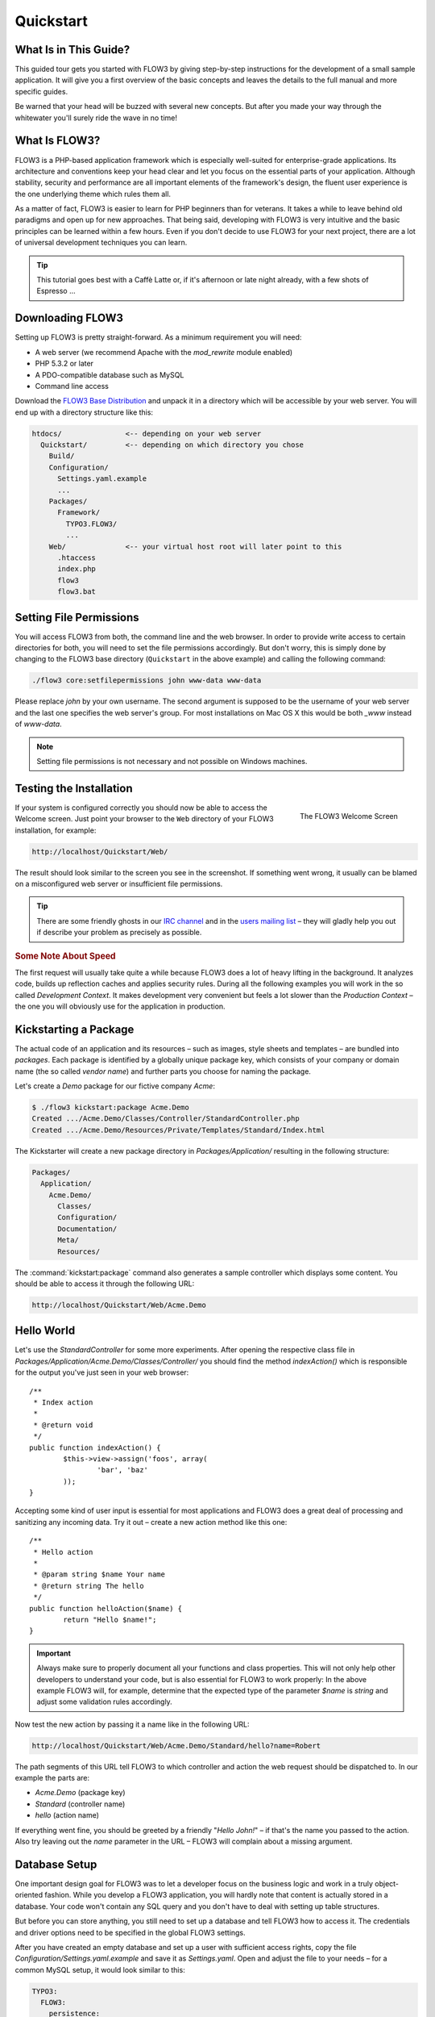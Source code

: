 Quickstart
==========

.. sectionauthor:: Robert Lemke <robert@typo3.org>

What Is in This Guide?
----------------------

This guided tour gets you started with FLOW3 by giving step-by-step instructions for the
development of a small sample application. It will give you a first overview of the basic
concepts and leaves the details to the full manual and more specific guides.

Be warned that your head will be buzzed with several new concepts. But after you made your
way through the whitewater you'll surely ride the wave in no time!

What Is FLOW3?
--------------

FLOW3 is a PHP-based application framework which is especially well-suited for
enterprise-grade applications. Its architecture and conventions keep your head clear and
let you focus on the essential parts of your application. Although stability, security and
performance are all important elements of the framework's design, the fluent user
experience is the one underlying theme which rules them all.

As a matter of fact, FLOW3 is easier to learn for PHP beginners than for veterans. It
takes a while to leave behind old paradigms and open up for new approaches. That being
said, developing with FLOW3 is very intuitive and the basic principles can be learned
within a few hours. Even if you don't decide to use FLOW3 for your next project, there are
a lot of universal development techniques you can learn.

.. tip::

	This tutorial goes best with a Caffè Latte or, if it's afternoon or late night
	already, with a few shots of Espresso ...

Downloading FLOW3
-----------------

Setting up FLOW3 is pretty straight-forward. As a minimum requirement you will need:

* A web server (we recommend Apache with the *mod_rewrite* module enabled)
* PHP 5.3.2 or later
* A PDO-compatible database such as MySQL
* Command line access

Download the `FLOW3 Base Distribution`_ and unpack it in a directory which will be
accessible by your web server. You will end up with a directory structure like this:

.. code-block:: text

	htdocs/               <-- depending on your web server
	  Quickstart/         <-- depending on which directory you chose
	    Build/
	    Configuration/
	      Settings.yaml.example
	      ...
	    Packages/
	      Framework/
	        TYPO3.FLOW3/
	        ...
	    Web/              <-- your virtual host root will later point to this
	      .htaccess
	      index.php
	      flow3
	      flow3.bat

Setting File Permissions
------------------------

You will access FLOW3 from both, the command line and the web browser. In order to provide
write access to certain directories for both, you will need to set the file permissions
accordingly. But don't worry, this is simply done by changing to the FLOW3 base directory
(``Quickstart`` in the above example) and calling the following command:

.. code-block:: bash

	./flow3 core:setfilepermissions john www-data www-data

Please replace *john* by your own username. The second argument is supposed to be the
username of your web server and the last one specifies the web server's group. For most
installations on Mac OS X this would be both *_www* instead of *www-data*.

.. note::

	Setting file permissions is not necessary and not possible on Windows machines.

Testing the Installation
------------------------

.. figure:: /Images/Quickstart/Welcome.png
	:align: right
	:width: 200pt
	:alt: The FLOW3 Welcome Screen

	The FLOW3 Welcome Screen

If your system is configured correctly you should now be able to access the Welcome
screen. Just point your browser to the ``Web`` directory of your FLOW3 installation,
for example:

.. code-block:: text

	http://localhost/Quickstart/Web/

The result should look similar to the screen you see in the screenshot. If something went
wrong, it usually can be blamed on a misconfigured web server or insufficient file
permissions.

.. tip::

	There are some friendly ghosts in our `IRC channel`_ and in the
	`users mailing list`_ –  they will gladly help you out if describe your problem as
	precisely as possible.

.. rubric:: Some Note About Speed

The first request will usually take quite a while because FLOW3 does a lot of heavy
lifting in the background. It analyzes code, builds up reflection caches and applies
security rules. During all the following examples you will work in the so called
*Development Context*. It makes development very convenient but feels a lot slower than
the *Production Context* – the one you will obviously use for the application in
production.

Kickstarting a Package
----------------------

The actual code of an application and its resources – such as images, style sheets and
templates – are bundled into *packages*. Each package is identified by a globally unique
package key, which consists of your company or domain name (the so called *vendor name*)
and further parts you choose for naming the package.

Let's create a *Demo* package for our fictive company *Acme*:

.. code-block:: bash

	$ ./flow3 kickstart:package Acme.Demo
	Created .../Acme.Demo/Classes/Controller/StandardController.php
	Created .../Acme.Demo/Resources/Private/Templates/Standard/Index.html

The Kickstarter will create a new package directory in *Packages/Application/* resulting
in the following structure:

.. code-block:: text

	Packages/
	  Application/
	    Acme.Demo/
	      Classes/
	      Configuration/
	      Documentation/
	      Meta/
	      Resources/

The :command:`kickstart:package` command also generates a sample controller which displays
some content. You should be able to access it through the following URL:

.. code-block:: text

	http://localhost/Quickstart/Web/Acme.Demo

Hello World
-----------

Let's use the *StandardController* for some more experiments. After opening the respective
class file in *Packages/Application/Acme.Demo/Classes/Controller/* you should find the
method *indexAction()* which is responsible for the output you've just seen in your web
browser::

	/**
	 * Index action
	 *
	 * @return void
	 */
	public function indexAction() {
		$this->view->assign('foos', array(
			'bar', 'baz'
		));
	}

Accepting some kind of user input is essential for most applications and FLOW3 does a
great deal of processing and sanitizing any incoming data. Try it out – create a new
action method like this one::

	/**
	 * Hello action
	 *
	 * @param string $name Your name
	 * @return string The hello
	 */
	public function helloAction($name) {
		return "Hello $name!";
	}

.. important::

	Always make sure to properly document all your functions and class properties. This
	will not only help other developers to understand your code, but is also essential for
	FLOW3 to work properly: In the above example FLOW3 will, for example, determine that
	the expected type of the parameter *$name* is *string* and adjust some validation
	rules accordingly.

Now test the new action by passing it a name like in the following URL:

.. code-block:: text

	http://localhost/Quickstart/Web/Acme.Demo/Standard/hello?name=Robert

The path segments of this URL tell FLOW3 to which controller and action the web request
should be dispatched to. In our example the parts are:

* *Acme.Demo* (package key)
* *Standard* (controller name)
* *hello* (action name)

If everything went fine, you should be greeted by a friendly "`Hello John!`" – if that's
the name you passed to the action. Also try leaving out the *name* parameter in the URL –
FLOW3 will complain about a missing argument.

Database Setup
--------------

One important design goal for FLOW3 was to let a developer focus on the business logic and
work in a truly object-oriented fashion. While you develop a FLOW3 application, you will
hardly note that content is actually stored in a database. Your code won't contain any
SQL query and you don't have to deal with setting up table structures.

But before you can store anything, you still need to set up a database and tell FLOW3 how
to access it. The credentials and driver options need to be specified in the global
FLOW3 settings.

After you have created an empty database and set up a user with sufficient access
rights, copy the file *Configuration/Settings.yaml.example* and save it as
*Settings.yaml*. Open and adjust the file to your needs – for a common MySQL setup, it
would look similar to this:

.. code-block:: yaml

	TYPO3:
	  FLOW3:
	    persistence:
	     backendOptions:
	      driver: 'pdo_mysql'
	      dbname: 'phoenix'    # adjust to your database name
	      user: 'root'         # adjust to your database user
	      password: 'password' # adjust to your database password
	      host: '127.0.0.1'    # adjust to your database host
	      path: '127.0.0.1'    # adjust to your database host
	      port: 3306

.. note::

	If you have never written `YAML`, there are two things you should know at least:

	* indentation has a meaning: by different levels of indentation, a structure is
	  defined.
	* spaces, no tabs: you must indent with exactly 2 spaces per level, don't use tabs.

If you configured everything correctly, the following command will create the initial
table structure needed by FLOW3:

.. code-block:: bash

	$ ./flow3 doctrine:migrate
	Migrating up to 2011xxxxx00 from 0

	++ migrating 2011xxxxx00
		-> CREATE TABLE flow3_resource_resourcepointer (hash VARCHAR(255) NOT NULL, PRIMARY
		-> CREATE TABLE flow3_resource_resource (flow3_persistence_identifier VARCHAR(40)
	...
	++ finished in 0.76


Storing Objects
---------------

Let's take a shortcut here – instead of programming your own controller, model and view
just generate some example with the kickstarter:

.. code-block:: bash

	$ ./flow3 kickstart:actioncontroller --generate-actions --generate-related Acme.Demo CoffeeBean
	Created .../Acme.Demo/Classes/Domain/Model/CoffeeBean.php
	Created .../Acme.Demo/Classes/Domain/Repository/CoffeeBeanRepository.php
	Created .../Acme.Demo/Classes/Controller/CoffeeBeanController.php
	Created .../Acme.Demo/Resources/Private/Templates/CoffeeBean/Index.html
	Created .../Acme.Demo/Resources/Private/Templates/CoffeeBean/New.html
	Created .../Acme.Demo/Resources/Private/Templates/CoffeeBean/Edit.html

Whenever a model is created or modified, the database structure needs to be adjusted to
fit the new PHP code. This is something you should do consciously because existing data
could be altered or removed – therefore this step isn't taken automatically by FLOW3.

The Kickstarter created a new model representing a coffee bean. For promoting the new
structure to the database, just run the :command:`doctrine:update` command:

.. code-block:: bash

	$ ./flow3 doctrine:update
	Executed a database schema update.

A quick glance at the table structure (using your preferred database management tool) will
reveal that a new table for coffee beans has been created.

The controller rendered by the Kickstarter provides some very basic functionality for
creating, editing and deleting coffee beans. Try it out by accessing this URL:

.. code-block:: text

	http://localhost/Quickstart/Web/Acme.Demo/CoffeeBean

Create a few coffee beans, edit and delete them and take a look at the database tables
if you can't resist ...

.. figure:: /Images/CoffeeBeanController.png
	:align: center
	:width: 600pt

A Closer Look at the Example
----------------------------

In case you have been programming PHP for a while, you might be used to tackle many
low-level tasks yourself: Rendering HTML forms, retrieving and validating input from the
superglobals ``$_GET``, ``$_POST`` and ``$_FILES``, validating the input, creating SQL
queries for storing the input in the database, checking for Cross-Site Scripting,
Cross-Site Request Forgery, SQL-Injection and much more.

With this background, the following complete code listing powering the previous example
may seem a bit odd, if not magical to you. Taker a close look at each of the methods –
can you imagine what they do? ::

	/**
	 * CoffeeBean controller for the Acme.Demo package
	 */
	class CoffeeBeanController extends ActionController {

		/**
		 * @inject
		 * @var \Acme\Demo\Domain\Repository\CoffeeBeanRepository
		 */
		protected $coffeeBeanRepository;

		/**
		 * Shows a list of coffee beans
		 */
		public function indexAction() {
			$this->view->assign('coffeeBeans', $this->coffeeBeanRepository->findAll());
		}

		/**
		 * Shows a single coffee bean object
		 *
		 * @param \Acme\Demo\Domain\Model\CoffeeBean $coffeeBean The coffee bean to show
		 */
		public function showAction(CoffeeBean $coffeeBean) {
			$this->view->assign('coffeeBean', $coffeeBean);
		}

		/**
		 * Shows a form for creating a new coffee bean object
		 */
		public function newAction() {
		}

		/**
		 * Adds the given new coffee bean object to the coffee bean repository
		 *
		 * @param \Acme\Demo\Domain\Model\CoffeeBean $coffeeBean A new coffee bean to add
		 */
		public function createAction(CoffeeBean $newCoffeeBean) {
			$this->coffeeBeanRepository->add($newCoffeeBean);
			$this->flashMessageContainer->add('Created a new coffee bean.');
			$this->redirect('index');
		}

		/**
		 * Shows a form for editing an existing coffee bean object
		 *
		 * @param \Acme\Demo\Domain\Model\CoffeeBean $coffeeBean The coffee bean to edit
		 */
		public function editAction(CoffeeBean $coffeeBean) {
			$this->view->assign('coffeeBean', $coffeeBean);
		}

		/**
		 * Updates the given coffee bean object
		 *
		 * @param \Acme\Demo\Domain\Model\CoffeeBean $coffeeBean The coffee bean to update
		 */
		public function updateAction(CoffeeBean $coffeeBean) {
			$this->coffeeBeanRepository->update($coffeeBean);
			$this->flashMessageContainer->add('Updated the coffee bean.');
			$this->redirect('index');
		}

		/**
		 * Removes the given coffee bean object from the coffee bean repository
		 *
		 * @param \Acme\Demo\Domain\Model\CoffeeBean $coffeeBean The coffee bean to delete
		 */
		public function deleteAction(CoffeeBean $coffeeBean) {
			$this->coffeeBeanRepository->remove($coffeeBean);
			$this->flashMessageContainer->add('Deleted a coffee bean.');
			$this->redirect('index');
		}
	}

You will learn all the nitty-gritty details of persistence (that is storing and
retrieving objects in a database), Model-View Controller and validation in
:doc:`The Definitive Guide <../TheDefinitiveGuide/Index>`. With some hints
for each of the actions of this controller though, you'll get some first impression of
how basic operations like creating or deleting objects are handled in FLOW3.

Without further ado let's take a closer look at some of the actions:

indexAction
~~~~~~~~~~~

The ``indexAction`` displays a list of coffee beans. All it does is fetching
all existing coffee beans from a *repository* and then handing them over to the template
for rendering.

The ``CoffeeBeanRepository`` takes care of storing and finding stored coffee beans. The
simplest operation it provides is the ``findAll()`` method which returns a list of all
existing ``CoffeeBean`` objects.

For consistency reasons only one instance of the ``CoffeeBeanRepository`` class may
exist at a time. Otherwise there would be multiple repositories storing ``CoffeeBean``
objects – and which one would you then ask for retrieving a specific coffee bean back from
the database? The ``CoffeeBeanRepository`` is therefore tagged with an *annotation*
stating that only a single instance may exist at a time::

	/**
	 * A repository for CoffeeBeans
	 *
	 * @scope singleton
	 */
	class CoffeeBeanRepository extends \TYPO3\FLOW3\Persistence\Repository {

Because PHP doesn't support the concept of annotations natively, we are using doc
comments which are parsed by an annotation parser in FLOW3.

FLOW3's object management detects the ``@scope singleton`` annotation and takes care of
all the details. All you need to do in order to get the right ``CoffeeBeanRepository``
instance is telling FLOW3 to *inject* it into a class property you defined::

	/**
	 * @inject
	 * @var \Acme\Demo\Domain\Repository\CoffeeBeanRepository
	 */
	protected $coffeeBeanRepository;

The ``@inject`` annotation tells FLOW3 to set the ``$coffeeBeanRepository`` right after
the ``CoffeeBeanController`` class has been instantiated.

.. tip::

	This feature is called *Dependency Injection* and is an important feature of FLOW3.
	Although it is blindingly easy to use, you'll want to read some more about it later
	in the :doc:`related section <../TheDefinitiveGuide/PartIII/ObjectManagement>` of
	the main manual.

FLOW3 adheres to the Model-View-Controller pattern – that's why the actual output is not
generated by the action method itself. This task is delegated to the *view*, and that is,
by default, a *Fluid* template (Fluid is the name of the templating engine FLOW3 uses).
Following the conventions, there should be a directory structure in the
:file:`Resources/Private/Templates/` folder of a package which corresponds to the
controllers and actions. For the ``index`` action of the ``CoffeeBeanController`` the
template :file:`Resources/Private/Templates/CoffeeBean/Index.html` will be used for
rendering.

Templates can display content which has been assigned to *template variables*. The
placeholder ``{name}`` will be replaced by the actual value of the template variable
``name`` once the template is rendered. Likewise ``{coffeeBean.name}`` is substituted
by the value of the coffee bean's ``name`` attribute.

The coffee beans retrieved from the repository are assigned to the template variable
``coffeeBeans``. The template in turn uses a for-each loop for rendering a list of coffee
beans:

.. code-block:: html

	<ul>
		<f:for each="{coffeeBeans}" as="coffeeBean">
			<li>
				{coffeeBean.name}
			</li>
		</f:for>
	</ul>

showAction
~~~~~~~~~~

The ``showAction`` displays a single coffee bean::

	/**
	 * Shows a single coffee bean object
	 *
	 * @param \Acme\Demo\Domain\Model\CoffeeBean $coffeeBean The coffee bean to show
	 */
	public function showAction(CoffeeBean $coffeeBean) {
		$this->view->assign('coffeeBean', $coffeeBean);
	}

The corresponding template for this action is stored in this file:

.. code-block:: text

	Acme.Demo/Resources/Private/Templates/CoffeeBean/Show.html`

This template produces a simple representation of the ``coffeeBean`` object.
Similar to the ``indexAction`` the coffee bean object is assigned to a Fluid variable::

	$this->view->assign('coffeeBean', $coffeeBean);

The ``showAction`` method requires a ``CoffeeBean`` object as its method argument.
But we need to look into the template of the ``indexAction`` again to understand how
coffee beans are actually passed to the ``showAction``.

In the list of coffee beans, rendered by the ``indexAction``, each entry links to the
corresponding ``showAction``. The links are rendered by a so-called *view helper* in the
Fluid template :file:`Index.html`:

.. code-block:: html

	<f:link.action action="show" arguments="{coffeeBean: coffeeBean}">…</f:link.action>

The interesting part is the ``{coffeeBean: coffeeBean}`` argument assignment:
It makes sure that the ``CoffeeBean`` object, stored in the ``coffeeBean``
template variable, will be passed to the ``showAction`` through a GET parameter.

Of course you cannot just put a PHP object like the coffee bean into a URL. That's why
the view helper will render an address like the following:

.. code-block:: text

	http://localhost/Quickstart/Web/acme.demo/coffeebean/show?
		coffeeBean%5B__identity%5D=910c2440-ea61-49a2-a68c-ee108a6ee429

Instead of the real PHP object, its *Universally Unique Identifier* (UUID) was included as
a GET parameter.

.. note::

	That certainly is not a beautiful URL for a coffee bean – but you'll learn how to
	create nice ones in the main manual.

Before the ``showAction`` method is actually called, FLOW3 will analyze the GET and POST
parameters of the incoming HTTP request and convert identifiers into real objects
again. By its UUID the coffee bean is retrieved from the ``CoffeeBeanRepository`` and
eventually passed to the action method::

	public function showAction(CoffeeBean $coffeeBean) {

newAction
~~~~~~~~~

The ``newAction`` contains no PHP code – all it does is displaying the corresponding
Fluid template which renders a form.

createAction
~~~~~~~~~~~~

The ``createAction`` is called when a form displayed by the ``newAction`` is submitted.
Like the ``showAction`` it expects a ``CoffeeBean`` as its argument::

	/**
	 * Adds the given new coffee bean object to the coffee bean repository
	 *
	 * @param \Acme\Demo\Domain\Model\CoffeeBean $coffeeBean A new coffee bean to add
	 */
	public function createAction(CoffeeBean $newCoffeeBean) {
		$this->coffeeBeanRepository->add($newCoffeeBean);
		$this->flashMessageContainer->add('Created a new coffee bean.');
		$this->redirect('index');
	}

This time the argument contains not an existing coffee bean but a new one. FLOW3 knows
that the expected type is ``CoffeeBean`` (by the type hint in the method and the comment)
and thus tries to convert the POST data sent by the form into a new ``CoffeeBean`` object.
All you need to do is adding it to the Coffee Bean Repository.

editAction
~~~~~~~~~~~~

The purpose of the ``editAction`` is to render a form pretty much like that one shown by
the ``newAction``. But instead of empty fields, this form contains all the data from an
existing coffee bean, including a hidden field with the coffee bean's UUID.

The edit template uses Fluid's form view helper for rendering the form. The important bit
for the edit form is the form object assignment:

.. code-block:: html

	<f:form action="update" object="{coffeeBean}" name="coffeeBean">
		...
	</f:form>

The ``object="{coffeeBean}"`` attribute assignment tells the view helper to use the
``coffeeBean`` template variable as its subject. The individual form elements, such
as the text box, can now refer to the coffee bean object properties:

.. code-block:: html

	<f:form.textbox property="name" id="name" />

On submitting the form, the user will be redirected to the ``updateAction``.

updateAction
~~~~~~~~~~~~

The ``updateAction`` receives the modified coffee bean through its ``$coffeeBean``
argument::

	/**
	 * Updates the given coffee bean object
	 *
	 * @param \Acme\Demo\Domain\Model\CoffeeBean $coffeeBean The coffee bean to update
	 */
	public function updateAction(CoffeeBean $coffeeBean) {
		$this->coffeeBeanRepository->update($coffeeBean);
		$this->flashMessageContainer->add('Updated the coffee bean.');
		$this->redirect('index');
	}

Although this method looks quite similar to the ``showAction``, there is an important
difference you should be aware of: The parameter passed to the ``showAction``
is an already existing (that is, already *persisted*) coffee bean object with the
modifications submitted by the user already applied.

Changes you apply to *persisted* objects will not be stored automatically! You have
to explicitly tell FLOW3 to apply the changes::

	$this->coffeeBeanRepository->update($coffeeBean);

This allows for a very efficient dirty checking and is a safety measure - as it leaves
control over the changes in your hands.

Next Steps
----------

Congratulations! You already learned the most important concepts of FLOW3 development.

Certainly this tutorial will have raised more questions than it answered. Some of
these concepts – and many more you will learn – take some time to get used to.
The best advice I can give you is to expect things to be rather simple and
not look out for the complicated solution (you know, the *not to see the wood for
the trees* thing ...).

Next you should experiment a bit with FLOW3 on your own. After you've collected
even more questions, I suggest reading the
:doc:`Getting Started Tutorial <../TheDefinitiveGuide/PartII/Index>`.

At the time of this writing, The Definitive Guide is not yet complete and still
contains a few rough parts. Also the Getting Started Tutorial needs some love
and restructuring. Still, it already may be a valuable source for further
information and I recommend reading it.

Get in touch with the growing FLOW3 community and make sure to share your ideas
about how we can improve FLOW3 and its documentation:

* `IRC channel`_
* `users mailing list`_

I am sure that, if you're a passionate developer, you will love FLOW3! Because it
was made with you, the developer, in mind.

Happy FLOW3 Experience!

*Robert on behalf of the FLOW3 team*

.. _FLOW3 Base Distribution: http://flow3.typo3.org/download
.. _IRC channel:             http://flow3.typo3.org/get-involved/irc-channel/
.. _users mailing list:      http://flow3.typo3.org/get-involved/mailing-lists-newsgroups/
